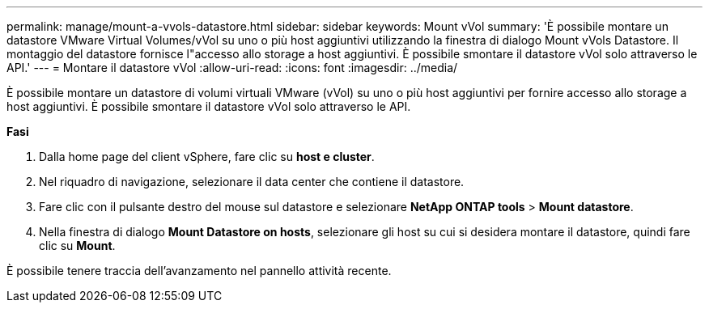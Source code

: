 ---
permalink: manage/mount-a-vvols-datastore.html 
sidebar: sidebar 
keywords: Mount vVol 
summary: 'È possibile montare un datastore VMware Virtual Volumes/vVol su uno o più host aggiuntivi utilizzando la finestra di dialogo Mount vVols Datastore. Il montaggio del datastore fornisce l"accesso allo storage a host aggiuntivi. È possibile smontare il datastore vVol solo attraverso le API.' 
---
= Montare il datastore vVol
:allow-uri-read: 
:icons: font
:imagesdir: ../media/


[role="lead"]
È possibile montare un datastore di volumi virtuali VMware (vVol) su uno o più host aggiuntivi per fornire accesso allo storage a host aggiuntivi. È possibile smontare il datastore vVol solo attraverso le API.

*Fasi*

. Dalla home page del client vSphere, fare clic su *host e cluster*.
. Nel riquadro di navigazione, selezionare il data center che contiene il datastore.
. Fare clic con il pulsante destro del mouse sul datastore e selezionare *NetApp ONTAP tools* > *Mount datastore*.
. Nella finestra di dialogo *Mount Datastore on hosts*, selezionare gli host su cui si desidera montare il datastore, quindi fare clic su *Mount*.


È possibile tenere traccia dell'avanzamento nel pannello attività recente.
